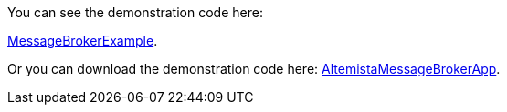 
:fragment:

You can see the demonstration code here: 

https://steps.everis.com/svn/ARCHEVERIS/cloud-altemistafwk/trunk/cloud-altemistafwk-demos/message_broker_demo[MessageBrokerExample^].

Or you can download the demonstration code here: link:resources/cloud-altemistafwk-documentation/acf-message-broker-demo.zip[AltemistaMessageBrokerApp].

